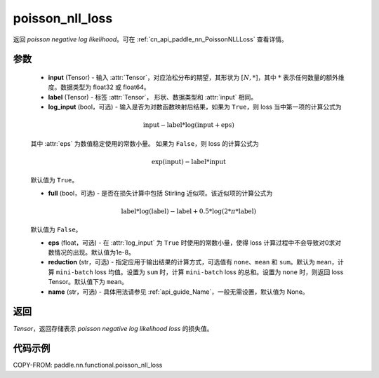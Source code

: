 .. _cn_api_paddle_nn_functional_poisson_nll_loss:

poisson_nll_loss
-------------------------------
.. py:function:: paddle.nn.functional.poisson_nll_loss(input, label, log_input=False, full=False, eps=1e-8, reduction='mean', name=None)

返回 `poisson negative log likelihood`。可在 :ref:`cn_api_paddle_nn_PoissonNLLLoss` 查看详情。

参数
:::::::::
    - **input** (Tensor) - 输入 :attr:`Tensor`，对应泊松分布的期望，其形状为 :math:`[N, *]`，其中 :math:`*` 表示任何数量的额外维度。数据类型为 float32 或 float64。
    - **label** (Tensor) - 标签 :attr:`Tensor`， 形状、数据类型和 :attr:`input` 相同。
    - **log_input** (bool，可选) - 输入是否为对数函数映射后结果，如果为 ``True``，则 loss 当中第一项的计算公式为

    .. math::
        \text{input} - \text{label} * \log(\text{input}+\text{eps})

    其中 :attr:`eps` 为数值稳定使用的常数小量。
    如果为 ``False``，则 loss 的计算公式为

    .. math::
        \exp(\text{input}) - \text{label} * \text{input}

    默认值为 ``True``。

    - **full** (bool，可选) - 是否在损失计算中包括 Stirling 近似项。该近似项的计算公式为

    .. math::
        \text{label} * \log(\text{label}) - \text{label} + 0.5 * \log(2 * \pi * \text{label})

    默认值为 ``False``。

    - **eps** (float，可选) - 在 :attr:`log_input` 为 ``True`` 时使用的常数小量，使得 loss 计算过程中不会导致对0求对数情况的出现。默认值为1e-8。
    - **reduction** (str，可选) - 指定应用于输出结果的计算方式，可选值有 ``none``、``mean`` 和 ``sum``。默认为 ``mean``，计算 ``mini-batch`` loss 均值。设置为 ``sum`` 时，计算 ``mini-batch`` loss 的总和。设置为 ``none`` 时，则返回 loss Tensor。默认值下为 ``mean``。
    - **name** (str，可选) - 具体用法请参见 :ref:`api_guide_Name`，一般无需设置，默认值为 None。

返回
:::::::::
`Tensor`，返回存储表示 `poisson negative log likelihood loss` 的损失值。

代码示例
:::::::::

COPY-FROM: paddle.nn.functional.poisson_nll_loss
